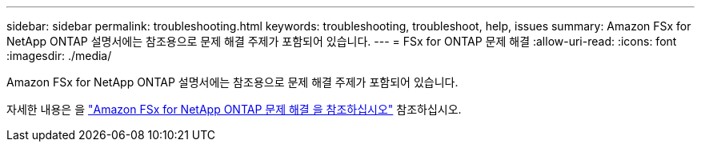---
sidebar: sidebar 
permalink: troubleshooting.html 
keywords: troubleshooting, troubleshoot, help, issues 
summary: Amazon FSx for NetApp ONTAP 설명서에는 참조용으로 문제 해결 주제가 포함되어 있습니다. 
---
= FSx for ONTAP 문제 해결
:allow-uri-read: 
:icons: font
:imagesdir: ./media/


[role="lead"]
Amazon FSx for NetApp ONTAP 설명서에는 참조용으로 문제 해결 주제가 포함되어 있습니다.

자세한 내용은 을 link:https://docs.aws.amazon.com/fsx/latest/ONTAPGuide/troubleshooting.html["Amazon FSx for NetApp ONTAP 문제 해결 을 참조하십시오"^] 참조하십시오.
